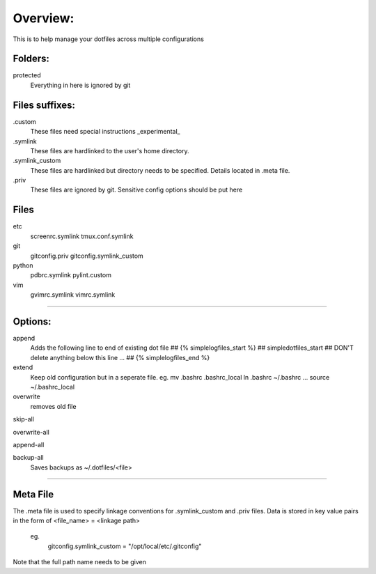 Overview:
=========
This is to help manage your dotfiles across multiple configurations

Folders:
---------
protected
    Everything in here is ignored by git

Files suffixes:
---------------
.custom
  These files need special instructions _experimental_

.symlink
  These files are hardlinked to the user's home directory.

.symlink_custom
  These files are hardlinked but directory needs to be specified.
  Details located in .meta file.

.priv
  These files are ignored by git. Sensitive config options should be put here

Files
---------
etc
  screenrc.symlink
  tmux.conf.symlink

git
  gitconfig.priv
  gitconfig.symlink_custom

python
  pdbrc.symlink
  pylint.custom

vim
  gvimrc.symlink
  vimrc.symlink



#######################

Options:
---------------
append
    Adds the following line to end of existing dot file
    ## {% simplelogfiles_start %}
    ## simpledotfiles_start
    ## DON'T delete anything below this line
    ...
    ## {% simplelogfiles_end %}

extend
  Keep old configuration but in a seperate file.
  eg.
  mv .bashrc .bashrc_local
  ln .bashrc ~/.bashrc
  ...
  source ~/.bashrc_local

overwrite
    removes old file

skip-all

overwrite-all

append-all

backup-all
    Saves backups as ~/.dotfiles/<file>

#######################

Meta File
----------
The .meta file is used to specify linkage conventions for .symlink_custom and .priv files.
Data is stored in key value pairs in the form of <file_name> = <linkage path>

  eg.
    gitconfig.symlink_custom = "/opt/local/etc/.gitconfig"

Note that the full path name needs to be given

